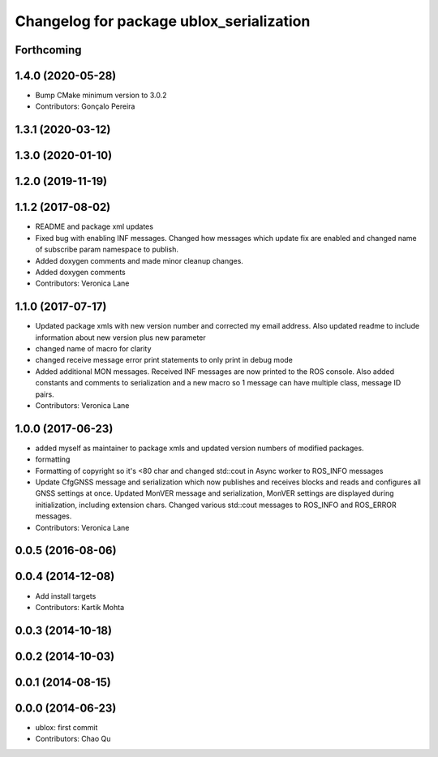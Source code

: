 ^^^^^^^^^^^^^^^^^^^^^^^^^^^^^^^^^^^^^^^^^
Changelog for package ublox_serialization
^^^^^^^^^^^^^^^^^^^^^^^^^^^^^^^^^^^^^^^^^

Forthcoming
-----------

1.4.0 (2020-05-28)
------------------
* Bump CMake minimum version to 3.0.2
* Contributors: Gonçalo Pereira

1.3.1 (2020-03-12)
------------------

1.3.0 (2020-01-10)
------------------

1.2.0 (2019-11-19)
------------------

1.1.2 (2017-08-02)
------------------
* README and package xml updates
* Fixed bug with enabling INF messages. Changed how messages which update fix are enabled and changed name of subscribe param namespace to publish.
* Added doxygen comments and made minor cleanup changes.
* Added doxygen comments
* Contributors: Veronica Lane

1.1.0 (2017-07-17)
------------------
* Updated package xmls with new version number and corrected my email address. Also updated readme to include information about new version plus new parameter
* changed name of macro for clarity
* changed receive message error print statements to only print in debug mode
* Added additional MON messages. Received INF messages are now printed to the ROS console. Also added constants and comments to serialization and a new macro so 1 message can have multiple class, message ID pairs.
* Contributors: Veronica Lane

1.0.0 (2017-06-23)
------------------
* added myself as maintainer to package xmls and updated version numbers of modified packages.
* formatting
* Formatting of copyright so it's <80 char and changed std::cout in Async worker to ROS_INFO messages
* Update CfgGNSS message and serialization which now publishes and receives blocks and reads and configures all GNSS settings at once. Updated MonVER message and serialization, MonVER settings are displayed during initialization, including extension chars. Changed various std::cout messages to ROS_INFO and ROS_ERROR messages.
* Contributors: Veronica Lane

0.0.5 (2016-08-06)
------------------

0.0.4 (2014-12-08)
------------------
* Add install targets
* Contributors: Kartik Mohta

0.0.3 (2014-10-18)
------------------

0.0.2 (2014-10-03)
------------------

0.0.1 (2014-08-15)
------------------

0.0.0 (2014-06-23)
------------------
* ublox: first commit
* Contributors: Chao Qu
